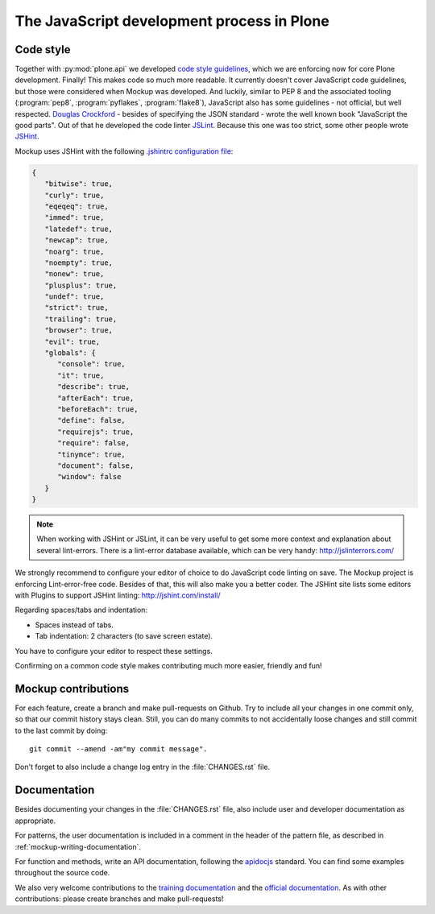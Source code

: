 ===========================================
The JavaScript development process in Plone
===========================================

Code style
==========

Together with :py:mod:`plone.api` we developed `code style guidelines <https://github.com/plone/plone.api/blob/master/docs/contribute/conventions.rst>`_, which we are enforcing now for core Plone development.
Finally!
This makes code so much more readable.
It currently doesn't cover JavaScript code guidelines, but those were considered when Mockup was developed.
And luckily, similar to PEP 8 and the associated tooling (:program:`pep8`, :program:`pyflakes`, :program:`flake8`), JavaScript also has some guidelines - not official, but well respected.
`Douglas Crockford <http://javascript.crockford.com/>`_ - besides of specifying the JSON standard - wrote the well known book "JavaScript the good parts".
Out of that he developed the code linter `JSLint <http://www.jslint.com/>`_.
Because this one was too strict, some other people wrote `JSHint <http://jshint.com/>`_.

Mockup uses JSHint with the following `.jshintrc configuration file <https://github.com/plone/mockup/blob/master/mockup/.jshintrc>`_:

.. code-block:: javascript

    {
       "bitwise": true,
       "curly": true,
       "eqeqeq": true,
       "immed": true,
       "latedef": true,
       "newcap": true,
       "noarg": true,
       "noempty": true,
       "nonew": true,
       "plusplus": true,
       "undef": true,
       "strict": true,
       "trailing": true,
       "browser": true,
       "evil": true,
       "globals": {
          "console": true,
          "it": true,
          "describe": true,
          "afterEach": true,
          "beforeEach": true,
          "define": false,
          "requirejs": true,
          "require": false,
          "tinymce": true,
          "document": false,
          "window": false
       }
    }


.. note::

    When working with JSHint or JSLint, it can be very useful to get some more context and explanation about several lint-errors.
    There is a lint-error database available, which can be very handy: http://jslinterrors.com/


We strongly recommend to configure your editor of choice to do JavaScript code linting on save.
The Mockup project is enforcing Lint-error-free code.
Besides of that, this will also make you a better coder.
The JSHint site lists some editors with Plugins to support JSHint linting: http://jshint.com/install/


Regarding spaces/tabs and indentation:

- Spaces instead of tabs.
- Tab indentation: 2 characters (to save screen estate).

You have to configure your editor to respect these settings.

Confirming on a common code style makes contributing much more easier, friendly and fun!


Mockup contributions
====================

For each feature, create a branch and make pull-requests on Github.
Try to include all your changes in one commit only, so that our commit history stays clean.
Still, you can do many commits to not accidentally loose changes and still commit to the last commit by doing::

  git commit --amend -am"my commit message".

Don't forget to also include a change log entry in the :file:`CHANGES.rst` file.


Documentation
=============

Besides documenting your changes in the :file:`CHANGES.rst` file, also include user and developer documentation as appropriate.

For patterns, the user documentation is included in a comment in the header of the pattern file, as described in :ref:`mockup-writing-documentation`.

For function and methods, write an API documentation, following the `apidocjs <http://apidocjs.com/>`_ standard.
You can find some examples throughout the source code.

We also very welcome contributions to the `training documentation <https://github.com/plone/training>`_ and the `official documentation <https://github.com/plone/documentation>`_.
As with other contributions: please create branches and make pull-requests!

